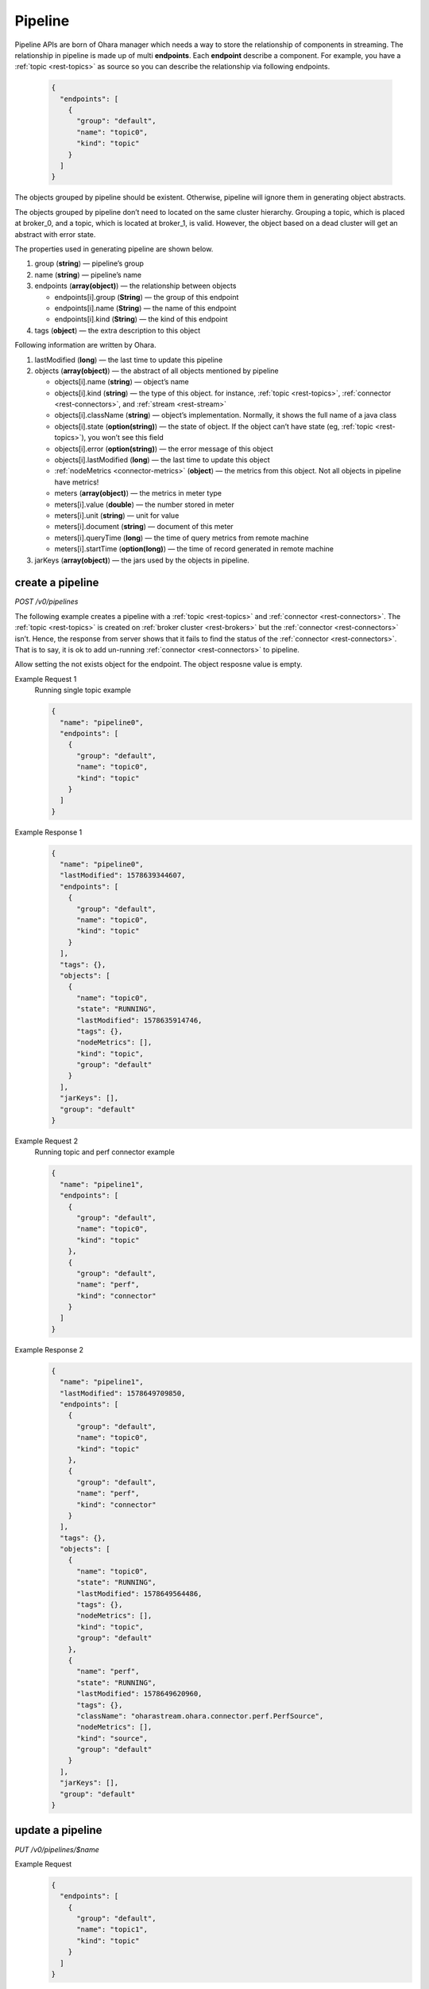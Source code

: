..
.. Copyright 2019 is-land
..
.. Licensed under the Apache License, Version 2.0 (the "License");
.. you may not use this file except in compliance with the License.
.. You may obtain a copy of the License at
..
..     http://www.apache.org/licenses/LICENSE-2.0
..
.. Unless required by applicable law or agreed to in writing, software
.. distributed under the License is distributed on an "AS IS" BASIS,
.. WITHOUT WARRANTIES OR CONDITIONS OF ANY KIND, either express or implied.
.. See the License for the specific language governing permissions and
.. limitations under the License.
..

.. _rest-pipelines:

Pipeline
========

Pipeline APIs are born of Ohara manager which needs a way to store the
relationship of components in streaming. The relationship in pipeline is
made up of multi **endpoints**. Each **endpoint** describe a component. For example,
you have a :ref:`topic <rest-topics>` as source so you can describe the relationship via following endpoints.

  .. code-block:: json

     {
       "endpoints": [
         {
           "group": "default",
           "name": "topic0",
           "kind": "topic"
         }
       ]
     }

The objects grouped by pipeline should be existent. Otherwise, pipeline
will ignore them in generating object abstracts.

The objects grouped by pipeline don’t need to located on the same
cluster hierarchy. Grouping a topic, which is placed at broker_0, and a
topic, which is located at broker_1, is valid. However, the object based
on a dead cluster will get an abstract with error state.

The properties used in generating pipeline are shown below.

#. group (**string**) — pipeline’s group
#. name (**string**) — pipeline’s name
#. endpoints (**array(object)**) — the relationship between objects

   - endpoints[i].group (**String**) — the group of this endpoint
   - endpoints[i].name (**String**) — the name of this endpoint
   - endpoints[i].kind (**String**) — the kind of this endpoint

#. tags (**object**) — the extra description to this object

Following information are written by Ohara.

#. lastModified (**long**) — the last time to update this pipeline
#. objects (**array(object)**) — the abstract of all objects mentioned by pipeline

   - objects[i].name (**string**) — object’s name
   - objects[i].kind (**string**) — the type of this object. for instance, :ref:`topic <rest-topics>`,
     :ref:`connector <rest-connectors>`, and :ref:`stream <rest-stream>`
   - objects[i].className (**string**) — object’s implementation. Normally, it shows the full name of
     a java class
   - objects[i].state (**option(string)**) — the state of object. If the object can’t have state
     (eg, :ref:`topic <rest-topics>`), you won’t see this field
   - objects[i].error (**option(string)**) — the error message of this object
   - objects[i].lastModified (**long**) — the last time to update this object
   - :ref:`nodeMetrics <connector-metrics>` (**object**) — the metrics from this object.
     Not all objects in pipeline have metrics!
   - meters (**array(object)**) — the metrics in meter type
   - meters[i].value (**double**) — the number stored in meter
   - meters[i].unit (**string**) — unit for value
   - meters[i].document (**string**) — document of this meter
   - meters[i].queryTime (**long**) — the time of query metrics from remote machine
   - meters[i].startTime (**option(long)**) — the time of record generated in remote machine

#. jarKeys (**array(object)**) — the jars used by the objects in pipeline.

create a pipeline
-----------------

*POST /v0/pipelines*

The following example creates a pipeline with a :ref:`topic <rest-topics>` and
:ref:`connector <rest-connectors>`. The :ref:`topic <rest-topics>` is created on
:ref:`broker cluster <rest-brokers>` but the :ref:`connector <rest-connectors>` isn’t. Hence,
the response from server shows that it fails to find the status of the
:ref:`connector <rest-connectors>`. That is to say, it is ok to add un-running
:ref:`connector <rest-connectors>` to pipeline.

Allow setting the not exists object for the endpoint. The object resposne value is empty.

Example Request 1
  Running single topic example

  .. code-block:: json

     {
       "name": "pipeline0",
       "endpoints": [
         {
           "group": "default",
           "name": "topic0",
           "kind": "topic"
         }
       ]
     }

Example Response 1
  .. code-block:: json

    {
      "name": "pipeline0",
      "lastModified": 1578639344607,
      "endpoints": [
        {
          "group": "default",
          "name": "topic0",
          "kind": "topic"
        }
      ],
      "tags": {},
      "objects": [
        {
          "name": "topic0",
          "state": "RUNNING",
          "lastModified": 1578635914746,
          "tags": {},
          "nodeMetrics": [],
          "kind": "topic",
          "group": "default"
        }
      ],
      "jarKeys": [],
      "group": "default"
    }

Example Request 2
  Running topic and perf connector example

  .. code-block:: json

    {
      "name": "pipeline1",
      "endpoints": [
        {
          "group": "default",
          "name": "topic0",
          "kind": "topic"
        },
        {
          "group": "default",
          "name": "perf",
          "kind": "connector"
        }
      ]
    }

Example Response 2
  .. code-block:: json

    {
      "name": "pipeline1",
      "lastModified": 1578649709850,
      "endpoints": [
        {
          "group": "default",
          "name": "topic0",
          "kind": "topic"
        },
        {
          "group": "default",
          "name": "perf",
          "kind": "connector"
        }
      ],
      "tags": {},
      "objects": [
        {
          "name": "topic0",
          "state": "RUNNING",
          "lastModified": 1578649564486,
          "tags": {},
          "nodeMetrics": [],
          "kind": "topic",
          "group": "default"
        },
        {
          "name": "perf",
          "state": "RUNNING",
          "lastModified": 1578649620960,
          "tags": {},
          "className": "oharastream.ohara.connector.perf.PerfSource",
          "nodeMetrics": [],
          "kind": "source",
          "group": "default"
        }
      ],
      "jarKeys": [],
      "group": "default"
    }


update a pipeline
-----------------

*PUT /v0/pipelines/$name*

Example Request
  .. code-block:: json

    {
      "endpoints": [
        {
          "group": "default",
          "name": "topic1",
          "kind": "topic"
        }
      ]
    }

  .. note::
    This API creates an new pipeline for you if the input name
    does not exist!

Example Response
  .. code-block:: json

    {
      "name": "pipeline0",
      "lastModified": 1578641282237,
      "endpoints": [
        {
          "group": "default",
          "name": "topic1",
          "kind": "topic"
        }
      ],
      "tags": {},
      "objects": [
        {
          "name": "topic1",
          "state": "RUNNING",
          "lastModified": 1578641231579,
          "tags": {},
          "nodeMetrics": [],
          "kind": "topic",
          "group": "default"
        }
      ],
      "jarKeys": [],
      "group": "default"
    }


list all pipelines
------------------

*GET /v0/pipelines*

Listing all pipelines is a expensive operation as it invokes a iteration
to all objects stored in pipeline. The loop will do a lot of checks and
fetch status, metrics and log from backend clusters. If you have the
name of pipeline, please use :ref:`GET <rest-pipelines-get>` to fetch details
of **single** pipeline.

the accepted query keys are listed below.

#. group
#. name
#. jarKeys
#. lastModified
#. tags

Example Response
  .. code-block:: json

    [
      {
        "name": "pipeline0",
        "lastModified": 1578641282237,
        "endpoints": [
          {
            "group": "default",
            "name": "topic1",
            "kind": "topic"
          }
        ],
        "tags": {},
        "objects": [
          {
            "name": "topic1",
            "state": "RUNNING",
            "lastModified": 1578641231579,
            "tags": {},
            "nodeMetrics": [],
            "kind": "topic",
              "group": "default"
            }
        ],
        "jarKeys": [],
        "group": "default"
      }
    ]

*GET /v0/pipelines?name=${pipelineName}*

Example Response
  .. code-block:: json

    [
      {
        "name": "pipeline0",
        "lastModified": 1578647223700,
        "endpoints": [
          {
            "group": "default",
            "name": "topic1",
            "kind": "topic"
          }
        ],
        "tags": {},
        "objects": [],
        "jarKeys": [],
        "group": "default"
      }
    ]

delete a pipeline
-----------------

*DELETE /v0/pipelines/$name*

Deleting a pipeline does not delete the objects related to the pipeline.

Example Response
  ::

     204 NoContent

  .. note::
     It is ok to delete an an nonexistent pipeline, and the response is
     204 NoContent. However, it is illegal to remove a pipeline having any
     running objects


.. _rest-pipelines-get:

get a pipeline
--------------

*GET /v0/pipelines/$name*

Example Response
  .. code-block:: json

    {
      "name": "pipeline0",
      "lastModified": 1578647223700,
      "endpoints": [
        {
          "group": "default",
          "name": "topic1",
          "kind": "topic"
        }
      ],
      "tags": {},
      "objects": [],
      "jarKeys": [],
      "group": "default"
    }

  .. note::
    The field "objects" displays only existent endpoints.

refresh a pipeline
------------------

*PUT /v0/pipelines/$name/refresh*

Requires Ohara Configurator to cleanup nonexistent objects of pipeline. Pipeline is a group of objects and it contains,
sometimes, some nonexistent objects. Those nonexistent objects won't hurt our services but it may be ugly and weird to
read. Hence, the (helper) API do a background cleanup for your pipeline. The cleanup rules are shown below.

#. the endpoint having nonexistent "from" is removed
#. the objects in "to" get removed

Example Response
  ::

    202 Accepted

  .. note::
    You should use :ref:`Get pipeline <rest-pipelines-get>` to fetch up-to-date status
